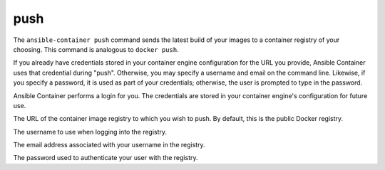 push
====

.. program:: ansible-container push

The ``ansible-container push`` command sends the latest build of your images
to a container registry of your choosing. This command is analogous to ``docker push``.

If you already have credentials stored in your container engine configuration for
the URL you provide, Ansible Container uses that credential during "push". Otherwise,
you may specify a username and email on the command line. Likewise, if you specify a
password, it is used as part of your credentials; otherwise, the user is prompted to type in the password.

Ansible Container performs a login for you. The credentials are stored in
your container engine's configuration for future use.

.. option:: --url <url>

The URL of the container image registry to which you wish to push. By default, this is
the public Docker registry.

.. option:: --username <username>

The username to use when logging into the registry.

.. option:: --email <email>

The email address associated with your username in the registry.

.. option:: --password <password>

The password used to authenticate your user with the registry.




